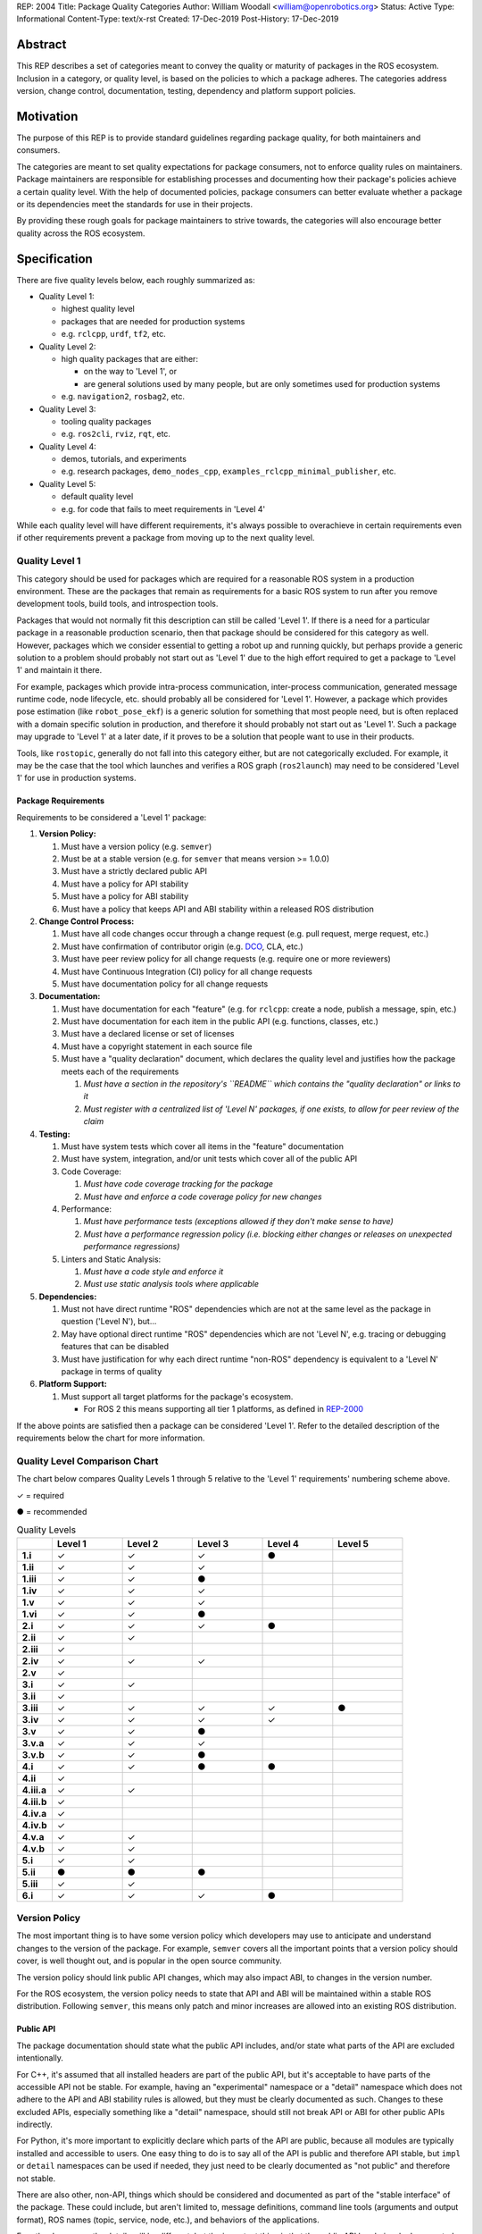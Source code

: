 REP: 2004
Title: Package Quality Categories
Author: William Woodall <william@openrobotics.org>
Status: Active
Type: Informational
Content-Type: text/x-rst
Created: 17-Dec-2019
Post-History: 17-Dec-2019


Abstract
========

This REP describes a set of categories meant to convey the quality or maturity of packages in the ROS ecosystem.
Inclusion in a category, or quality level, is based on the policies to which a package adheres.
The categories address version, change control, documentation, testing, dependency and platform support policies.

Motivation
==========

The purpose of this REP is to provide standard guidelines regarding package quality, for both maintainers and consumers.

The categories are meant to set quality expectations for package consumers, not to enforce quality rules on maintainers.
Package maintainers are responsible for establishing processes and documenting how their package's policies achieve a certain quality level.
With the help of documented policies, package consumers can better evaluate whether a package or its dependencies meet the standards for use in their projects.

By providing these rough goals for package maintainers to strive towards, the categories will also encourage better quality across the ROS ecosystem.

Specification
=============

There are five quality levels below, each roughly summarized as:

* Quality Level 1:

  * highest quality level
  * packages that are needed for production systems
  * e.g. ``rclcpp``, ``urdf``, ``tf2``, etc.

* Quality Level 2:

  * high quality packages that are either:

    * on the way to 'Level 1', or
    * are general solutions used by many people, but are only sometimes used for production systems

  * e.g. ``navigation2``, ``rosbag2``, etc.

* Quality Level 3:

  * tooling quality packages
  * e.g. ``ros2cli``, ``rviz``, ``rqt``, etc.

* Quality Level 4:

  * demos, tutorials, and experiments
  * e.g. research packages, ``demo_nodes_cpp``, ``examples_rclcpp_minimal_publisher``, etc.

* Quality Level 5:

  * default quality level
  * e.g. for code that fails to meet requirements in 'Level 4'

While each quality level will have different requirements, it's always possible to overachieve in certain requirements even if other requirements prevent a package from moving up to the next quality level.

Quality Level 1
^^^^^^^^^^^^^^^

This category should be used for packages which are required for a reasonable ROS system in a production environment.
These are the packages that remain as requirements for a basic ROS system to run after you remove development tools, build tools, and introspection tools.

Packages that would not normally fit this description can still be called 'Level 1'.
If there is a need for a particular package in a reasonable production scenario, then that package should be considered for this category as well.
However, packages which we consider essential to getting a robot up and running quickly, but perhaps provide a generic solution to a problem should probably not start out as 'Level 1' due to the high effort required to get a package to 'Level 1' and maintain it there.

For example, packages which provide intra-process communication, inter-process communication, generated message runtime code, node lifecycle, etc. should probably all be considered for 'Level 1'.
However, a package which provides pose estimation (like ``robot_pose_ekf``\ ) is a generic solution for something that most people need, but is often replaced with a domain specific solution in production, and therefore it should probably not start out as 'Level 1'.
Such a package may upgrade to 'Level 1' at a later date, if it proves to be a solution that people want to use in their products.

Tools, like ``rostopic``\ , generally do not fall into this category either, but are not categorically excluded.
For example, it may be the case that the tool which launches and verifies a ROS graph (``ros2launch``\ ) may need to be considered 'Level 1' for use in production systems.

Package Requirements
~~~~~~~~~~~~~~~~~~~~

Requirements to be considered a 'Level 1' package:

#. **Version Policy:**

   #. Must have a version policy (e.g. ``semver``)
   #. Must be at a stable version (e.g. for ``semver`` that means version >= 1.0.0)
   #. Must have a strictly declared public API
   #. Must have a policy for API stability
   #. Must have a policy for ABI stability
   #. Must have a policy that keeps API and ABI stability within a released ROS distribution

#. **Change Control Process:**

   #. Must have all code changes occur through a change request (e.g. pull request, merge request, etc.)
   #. Must have confirmation of contributor origin (e.g. `DCO  <https://developercertificate.org/>`_, CLA, etc.)
   #. Must have peer review policy for all change requests (e.g. require one or more reviewers)
   #. Must have Continuous Integration (CI) policy for all change requests
   #. Must have documentation policy for all change requests

#. **Documentation:**

   #. Must have documentation for each "feature" (e.g. for ``rclcpp``: create a node, publish a message, spin, etc.)
   #. Must have documentation for each item in the public API (e.g. functions, classes, etc.)
   #. Must have a declared license or set of licenses
   #. Must have a copyright statement in each source file
   #. Must have a "quality declaration" document, which declares the quality level and justifies how the package meets each of the requirements

      #. *Must have a section in the repository's ``README`` which contains the "quality declaration" or links to it*
      #. *Must register with a centralized list of 'Level N' packages, if one exists, to allow for peer review of the claim*

#. **Testing:**

   #. Must have system tests which cover all items in the "feature" documentation
   #. Must have system, integration, and/or unit tests which cover all of the public API
   #. Code Coverage:

      #. *Must have code coverage tracking for the package*
      #. *Must have and enforce a code coverage policy for new changes*

   #. Performance:

      #. *Must have performance tests (exceptions allowed if they don't make sense to have)*
      #. *Must have a performance regression policy (i.e. blocking either changes or releases on unexpected performance regressions)*

   #. Linters and Static Analysis:

      #. *Must have a code style and enforce it*
      #. *Must use static analysis tools where applicable*

#. **Dependencies:**

   #. Must not have direct runtime "ROS" dependencies which are not at the same level as the package in question ('Level N'), but...
   #. May have optional direct runtime "ROS" dependencies which are not 'Level N', e.g. tracing or debugging features that can be disabled
   #. Must have justification for why each direct runtime "non-ROS" dependency is equivalent to a 'Level N' package in terms of quality

#. **Platform Support:**

   #. Must support all target platforms for the package's ecosystem.

      * For ROS 2 this means supporting all tier 1 platforms, as defined in `REP-2000 <https://www.ros.org/reps/rep-2000.html#support-tiers>`_

If the above points are satisfied then a package can be considered 'Level 1'.
Refer to the detailed description of the requirements below the chart for more information.

Quality Level Comparison Chart
^^^^^^^^^^^^^^^^^^^^^^^^^^^^^^^

The chart below compares Quality Levels 1 through 5 relative to the 'Level 1' requirements' numbering scheme above.

✓ = required

● = recommended

.. list-table:: Quality Levels
    :widths: 5 10 10 10 10 10
    :header-rows: 1
    :stub-columns: 1
    :align: left


    * -
      - Level 1
      - Level 2
      - Level 3
      - Level 4
      - Level 5
    * - 1.i
      - ✓
      - ✓
      - ✓
      - ●
      -
    * - 1.ii
      - ✓
      - ✓
      - ✓
      -
      -
    * - 1.iii
      - ✓
      - ✓
      - ●
      -
      -
    * - 1.iv
      - ✓
      - ✓
      - ✓
      -
      -
    * - 1.v
      - ✓
      - ✓
      - ✓
      -
      -
    * - 1.vi
      - ✓
      - ✓
      - ●
      -
      -
    * - 2.i
      - ✓
      - ✓
      - ✓
      - ●
      -
    * - 2.ii
      - ✓
      - ✓
      -
      -
      -
    * - 2.iii
      - ✓
      -
      -
      -
      -
    * - 2.iv
      - ✓
      - ✓
      - ✓
      -
      -
    * - 2.v
      - ✓
      -
      -
      -
      -
    * - 3.i
      - ✓
      - ✓
      -
      -
      -
    * - 3.ii
      - ✓
      -
      -
      -
      -
    * - 3.iii
      - ✓
      - ✓
      - ✓
      - ✓
      - ●
    * - 3.iv
      - ✓
      - ✓
      - ✓
      - ✓
      -
    * - 3.v
      - ✓
      - ✓
      - ●
      -
      -
    * - 3.v.a
      - ✓
      - ✓
      - ✓
      -
      -
    * - 3.v.b
      - ✓
      - ✓
      - ●
      -
      -
    * - 4.i
      - ✓
      - ✓
      - ●
      - ●
      -
    * - 4.ii
      - ✓
      -
      -
      -
      -
    * - 4.iii.a
      - ✓
      - ✓
      -
      -
      -
    * - 4.iii.b
      - ✓
      -
      -
      -
      -
    * - 4.iv.a
      - ✓
      -
      -
      -
      -
    * - 4.iv.b
      - ✓
      -
      -
      -
      -
    * - 4.v.a
      - ✓
      - ✓
      -
      -
      -
    * - 4.v.b
      - ✓
      - ✓
      -
      -
      -
    * - 5.i
      - ✓
      - ✓
      -
      -
      -
    * - 5.ii
      - ●
      - ●
      - ●
      -
      -
    * - 5.iii
      - ✓
      - ✓
      -
      -
      -
    * - 6.i
      - ✓
      - ✓
      - ✓
      - ●
      -

Version Policy
^^^^^^^^^^^^^^

The most important thing is to have some version policy which developers may use to anticipate and understand changes to the version of the package.
For example, ``semver`` covers all the important points that a version policy should cover, is well thought out, and is popular in the open source community.

The version policy should link public API changes, which may also impact ABI, to changes in the version number.

For the ROS ecosystem, the version policy needs to state that API and ABI will be maintained within a stable ROS distribution.
Following ``semver``, this means only patch and minor increases are allowed into an existing ROS distribution.

Public API
~~~~~~~~~~

The package documentation should state what the public API includes, and/or state what parts of the API are excluded intentionally.

For C++, it's assumed that all installed headers are part of the public API, but it's acceptable to have parts of the accessible API not be stable.
For example, having an "experimental" namespace or a "detail" namespace which does not adhere to the API and ABI stability rules is allowed, but they must be clearly documented as such.
Changes to these excluded APIs, especially something like a "detail" namespace, should still not break API or ABI for other public APIs indirectly.

For Python, it's more important to explicitly declare which parts of the API are public, because all modules are typically installed and accessible to users.
One easy thing to do is to say all of the API is public and therefore API stable, but ``impl`` or ``detail`` namespaces can be used if needed, they just need to be clearly documented as "not public" and therefore not stable.

There are also other, non-API, things which should be considered and documented as part of the "stable interface" of the package.
These could include, but aren't limited to, message definitions, command line tools (arguments and output format), ROS names (topic, service, node, etc.), and behaviors of the applications.

For other languages the details will be different, but the important thing is that the public API be obviously documented, and the public API adheres to a documented and tested API and ABI stability policy, as described in the version policy.

Feature Documentation
^^^^^^^^^^^^^^^^^^^^^

For each feature provided by the public API of the package, or by a tool in the package, there must be corresponding user documentation.
The term "feature", and the scope of the documentation, is intentionally vague because it's difficult to quantitatively measure this metric.
In general, for a 'Level 1' quality package, all of the things a user might do with the package need at least basic documentation or a snippet of code as an example on how to use it.
The `roscpp Overview <https://wiki.ros.org/roscpp/Overview>`_ from the ROS 1 wiki is a good example of this kind of documentation.

Quality Declaration and Claim
^^^^^^^^^^^^^^^^^^^^^^^^^^^^^

Each package claiming a quality level should include a "quality declaration" document.
This declaration should include a claimed quality level and then should have a section for each of the requirements in that claimed quality level justifying how the package meets each of those requirements.

Sometimes the justification will be a link to a policy documented in the package itself or it may link to a common policy used by a group of packages.
If there is additional evidence that these policies are being followed, that should be included as well, e.g. a link to the coverage statistics for the package to show that coverage is being tracked and maintained.
Other times, justification will be an explanation as to why a requirement was not met or does not apply, e.g. if performance tests do not make sense for the package in question, it should be satisfactorily explained.

There is no enforcement or checking of these claims, but instead it's just sufficient to present this information to potential users.
If the users feel that the justifications are insufficient or incorrect, they can open issues against the repository and resolve it with the maintainers.

There should be one or more communal lists of 'Level 1' (and maybe 'Level 2' or 'Level 3') quality level packages.
These lists should be modified via change requests (maybe a text document in a repository) so that there can be peer review.
This REP will not prescribe how or where these lists should be hosted, but one possibility is an informational REP, continually updated and versioned with each new ROS distribution.

Feature Testing and Code Coverage Policy
^^^^^^^^^^^^^^^^^^^^^^^^^^^^^^^^^^^^^^^^

This policy should aim for a "high" coverage standard, but the exact number and rules will vary depending on the package in question.
The policy may be influenced by factors like:

- what programming languages are being used, and whether or not there are multiple languages in use
- what coverage information is available (statement vs. line vs. branch vs condition/path coverage)
- what strategy is preferred for dealing with difficult-to-reach statements/branches

Tracking and enforcing code coverage statistics is strictly empirical and there are different reasons for using them.
Among those reasons is satisfying stakeholders [2]_, which is the main goal of requiring a code coverage policy for high quality packages.
A set of measurable standards and explanations of the goals they equate to is likely the most convincing method of proving to stakeholders that the package is properly tested.

The general recommendation is to have at least line coverage and aim to achieve and maintain a high percentage of coverage (e.g. above 90%).
This at least gives you and your stakeholders some confidence that all features have basic tests.
Any assurances beyond that would require branch coverage statistics and independent investigation of the tests.

Performance Testing
^^^^^^^^^^^^^^^^^^^

There are some cases where performance testing does not make sense to have.
For example, it may be a good idea to have performance tests for a code generator (like ``rosidl_generator_cpp``), but it is not strictly required since its performance does not affect a runtime production system, and so in that case the package could claim to be 'Level 1' without performance tests if properly justified in the "quality declaration".

However, if performance is a reasonable concern for use in a production system, then there must be performance tests and they should be used in conjunction with a regression policy which aims to prevent unintended performance degradation.
Note, the performance regression policy should not prevent regressions, but instead should aim to detect them and either address them directly, plan to address them in the future, or, when unavoidable (e.g. fixing a bug required more resources to be safe), explain why the regression has occurred in the memorandum of the change request that introduced it.

Dependencies
^^^^^^^^^^^^

Each package should examine the quality levels of their direct runtime dependencies.
Packages should not claim a quality level higher than their dependencies, unless it can be reasonably explained why they do not affect the quality of the package in question.

An example of an exception would be build or "build tool" dependencies, which are only used during build time and do not affect the runtime quality of the package.
This would not include, however, build dependencies which, for example, contribute only headers to a C++ library or a static library, as the quality of those headers or static library also affect the quality of the runtime product directly.
Conversely, this would include something like CMake, which in most ways does not affect the quality of the product.

Dependencies which are other "ROS" packages should have these quality standards applied to them and should meet or exceed the quality level claimed by the package in question.
Dependencies which are not other "ROS" packages should be individually examined for quality.
You may either try to apply the requirements for the quality levels described here, or you may wish to simply argue the quality without using these requirements as a ruler.
The argument could be text justification, or it could link to other analyses or discussions had by community members rationalizing the choice.

For example, if your package depends on ``rclcpp``, and ``rclcpp`` claims 'Level 1' quality with the caveat that this requires you use an rmw implementation that also meets the 'Level 1' quality standard, then your package's "quality declaration" document should mention this as well.
This could be accomplished simply by saying that one of your dependencies, ``rclcpp``, has some caveats and then linking to ``rclcpp``'s own "quality declaration".

There's obviously a lot of ambiguity in this area, as you could argue for or against a variety of dependencies and how they affect the quality of a package.
The goal is for the maintainers of a package to "make the case" that their dependencies are at least as high quality as the package in question.
They should examine each dependency, and document any important caveats or justified exceptions in the package's "quality declaration" document so peer reviewers and consumers of the package can make their own evaluations.

Quality Level 2
^^^^^^^^^^^^^^^

These are packages which need to be solidly developed and might be used in production environments, but are not strictly required, or are commonly replaced by custom solutions.
This can also include packages which are not yet up to 'Level 1' but intend to be in the future.

Package Requirements
~~~~~~~~~~~~~~~~~~~~

Requirements to be considered a 'Level 2' package:

#. **Version Policy:**

   #. The same as 'Level 1' packages

#. **Change Control Process:**

   #. Must have all code changes occur through a change request (e.g. pull request, merge request, etc.)
   #. Must have confirmation of contributor origin (e.g. `DCO  <https://developercertificate.org/>`_, CLA, etc.)
   #. Must have Continuous Integration (CI) policy for all change requests

#. **Documentation:**

   #. Must have documentation for each "feature" (e.g. for ``rclcpp``: create a node, publish a message, spin, etc.)
   #. Must have a declared license or set of licenses
   #. Must have a copyright statement in each source file
   #. Must have a "quality declaration" document, which declares the quality level and justifies how the package meets each of the requirements

      #. *Must have a section in the repository's ``README`` which contains the "quality declaration" or links to it*
      #. *Must register with a centralized list of 'Level 2' packages, if one exists, to allow for peer review of the claim*

#. **Testing:**

   #. Must have system tests which cover all items in the "feature" documentation
   #. Code Coverage:

      #. *Must have code coverage tracking for the package*

   #. Linters and Static Analysis

      #. *Must have a code style and enforce it*
      #. *Must use static analysis tools where applicable*

#. **Dependencies:**

   #. Must not have direct runtime "ROS" dependencies which are not 'Level 2' dependencies, but...
   #. May have optional direct runtime "ROS" dependencies which are not 'Level 2', e.g. tracing or debugging features that can be disabled
   #. Must have justification for why each direct runtime "non-ROS" dependency is equivalent to a 'Level 2' package in terms of quality

#. **Platform Support:**

   #. Must support all target platforms for the package's ecosystem.

      * For ROS 2 this means supporting all tier 1 platforms, as defined in `REP-2000 <https://www.ros.org/reps/rep-2000.html#support-tiers>`_

If the above points are satisfied then a package can be considered 'Level 2'.
Refer to the detailed description of the requirements following the Quality Level 1 section above for more information.

Quality Level 3
^^^^^^^^^^^^^^^

These are packages which are useful for development purposes or introspection, but are not recommended for use in embedded products or mission critical scenarios.
These packages are more lax on documentation, testing, and scope of public API's in order to make development time lower or foster addition of new features.

Package Requirements
~~~~~~~~~~~~~~~~~~~~

Requirements to be considered a 'Level 3' package:

#. **Version Policy:**

   #. The same as 'Level 1' packages, except:

      #. *No public API needs to be explicitly declared, though this can make it harder to maintain API and ABI stability*
      #. *No requirement to keep API/ABI stability within a stable ROS release, but it is still recommended*

#. **Change Control Process:**

   #. Must have all code changes occur through a change request (e.g. pull request, merge request, etc.)
   #. Must have Continuous Integration (CI) policy for all change requests

#. **Documentation:**

   #. Must have a declared license or set of licenses
   #. Must have a copyright statement in each source file
   #. May have a "quality declaration" document, which declares the quality level and justifies how the package meets each of the requirements

      #. *Must have a section in the repository's ``README`` which contains the "quality declaration" or links to it*
      #. *May register with a centralized list of 'Level 3' packages, if one exists, to allow for peer review of the claim*

#. **Testing:**

   #. No explicit testing requirements, though covering some if not all of the features with tests is recommended

#. **Dependencies:**

   #. May have direct runtime "ROS" dependencies which are not 'Level 3' dependencies, but they should still be documented in the quality declaration

#. **Platform Support:**

   #. Must support all target platforms for the package's ecosystem.

      * For ROS 2 this means supporting all tier 1 platforms, as defined in `REP-2000 <https://www.ros.org/reps/rep-2000.html#support-tiers>`_

If the above points are satisfied then a package can be considered 'Level 3'.
Refer to the detailed description of the requirements following the Quality Level 1 section above for more information.

Quality Level 4
^^^^^^^^^^^^^^^

These are demos, tutorials, or experiments.
They don't have strict requirements, but are not excluded from having good documentation or tests.
For example, this might be a tutorial package which is not intended for reuse but has excellent documentation because it serves primarily as an example to others.

Package Requirements
~~~~~~~~~~~~~~~~~~~~

Requirements to be considered a 'Level 4' package:

#. **Version Policy:**

   #. No requirements, but having a policy is still recommended (e.g. ``semver``), even if the version is not yet stable (e.g. >= 1.0.0 for ``semver``)

#. **Change Control Process:**

   #. No explicit change control process required, but still recommended

#. **Documentation:**

   #. Must have a declared license or set of licenses
   #. Must have a copyright statement in each source file

#. **Testing:**

   #. No explicit testing requirements, though covering some if not all of the features with tests is recommended

#. **Dependencies:**

   #. No restrictions

#. **Platform Support:**

   #. Must support all target platforms for the package's ecosystem.

      * For ROS 2 this means supporting all tier 1 platforms, as defined in `REP-2000 <https://www.ros.org/reps/rep-2000.html#support-tiers>`_

Any package that does not claim to be 'Level 3' or higher is automatically 'Level 4'.
Refer to the detailed description of the requirements following the Quality Level 1 section above for more information.

Quality Level 5
^^^^^^^^^^^^^^^

Packages in this category cannot even meet the simple 'Level 4' requirements, and for that reason should not be used.
'Level 5' has no requirements, but we still strongly recommend all packages have a license and copyright statement, ideally in each file.

Repository Organization
^^^^^^^^^^^^^^^^^^^^^^^

Since these categories are applied on a per package basis, and since there may be more than one package per source repository, it's recommended that the strictest set of policies apply to the whole repository.
This is recommended rather than trying to mix processes depending on which packages are changed in a given change request (pull request or merge request, etc.).
If this is too onerous, then it's recommended to split lower quality packages out into a separate repository.

Reference Implementation
========================

The `ROS 2 Developer Guide <https://index.ros.org/doc/ros2/Contributing/Developer-Guide/>`_ describes the policies we implement to achieve Quality Level 1 for ROS Core packages.

The `rcutils package's quality declaration <https://github.com/ros2/rcutils/pull/202/files>`_ is one example of the conditions of this REP in practice on a non-trivial package.

.. update link when that draft is merged

The following template is a suggestion; packages can choose to combine sub-items into one heading if applicable (e.g. [3.i]-[3.iv] combined into [3]).

Quality Declaration Template
^^^^^^^^^^^^^^^^^^^^^^^^^^^^

.. code-block:: markdown

  This document is a declaration of software quality for the `<package name>` package, based on the guidelines in [REP-2004](https://www.ros.org/reps/rep-2004.html).

  # `<package name>` Quality Declaration

  The package `<package name>` claims to be in the **Quality Level N** category.

  Below are the rationales, notes, and caveats for this claim, organized by each requirement listed in the [Package Requirements for Quality Level N in REP-2004](https://www.ros.org/reps/rep-2004.html).

  ## Version Policy [1]

  ### Version Scheme [1.i]

  ### Version Stability [1.ii]

  ### Public API Declaration [1.iii]

  ### API Stability Within a Released ROS Distribution [1.iv]/[1.vi]

  ### ABI Stability Within a Released ROS Distribution [1.v]/[1.vi]

  ## Change Control Process [2]

  ### Change Requests [2.i]

  ### Contributor Origin [2.ii]

  ### Peer Review Policy [2.iii]

  ### Continuous Integration [2.iv]

  ### Documentation Policy [2.v]

  ## Documentation [3]

  ### Feature Documentation [3.i]

  ### Public API Documentation [3.ii]

  ### License [3.iii]

  ### Copyright Statement [3.iv]

  ## Testing [4]

  ### Feature Testing [4.i]

  ### Public API Testing [4.ii]

  ### Coverage [4.iii]

  ### Performance [4.iv]

  ### Linters and Static Analysis [4.v]

  ## Dependencies [5]

  ### Direct Runtime ROS Dependencies [5.i]

  ### Optional Direct Runtime ROS Dependencies [5.ii]

  ### Direct Runtime non-ROS Dependency [5.iii]

  ## Platform Support [6]

References and Footnotes
========================

.. [1] Initial discussions about this REP:
   https://github.com/ros2/ros2_documentation/pull/460

.. [2] What is a reasonable code coverage % for unit tests (and why)?
   https://stackoverflow.com/a/34698711/671658

Copyright
=========

This document is placed in the public domain or under the CC0-1.0-Universal license, whichever is more permissive.
